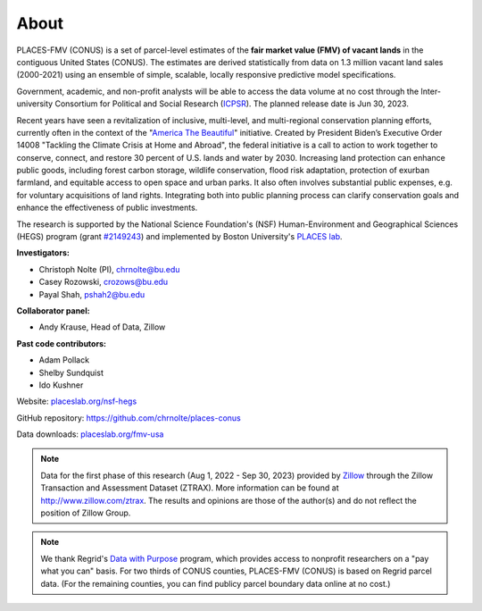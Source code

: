 About
=====

PLACES-FMV (CONUS) is a set of parcel-level estimates of the **fair market value (FMV) of vacant lands** in the contiguous United States (CONUS). The estimates are derived statistically from data on 1.3 million vacant land sales (2000-2021) using an ensemble of simple, scalable, locally responsive predictive model specifications.

Government, academic, and non-profit analysts will be able to access the data volume at no cost through the Inter-university Consortium for Political and Social Research (`ICPSR <https://www.icpsr.umich.edu/web/pages/>`_). The planned release date is Jun 30, 2023.

Recent years have seen a revitalization of inclusive, multi-level, and multi-regional conservation planning efforts, currently often in the context of the "`America The Beautiful <https://www.doi.gov/priorities/america-the-beautiful>`_" initiative. Created by President Biden’s Executive Order 14008 "Tackling the Climate Crisis at Home and Abroad", the federal initiative is a call to action to work together to conserve, connect, and restore 30 percent of U.S. lands and water by 2030. Increasing land protection can enhance public goods, including forest carbon storage, wildlife conservation, flood risk adaptation, protection of exurban farmland, and equitable access to open space and urban parks. It also often involves substantial public expenses, e.g. for voluntary acquisitions of land rights. Integrating both into public planning process can clarify conservation goals and enhance the effectiveness of public investments.

The research is supported by the National Science Foundation's (NSF) Human-Environment and Geographical Sciences (HEGS) program (grant `#2149243 <https://www.nsf.gov/awardsearch/showAward?AWD_ID=2149243>`_) and implemented by Boston University's `PLACES lab <https://placeslab.org>`_.

**Investigators:**

* Christoph Nolte (PI), `chrnolte@bu.edu <mailto:chrnolte@bu.edu>`_
* Casey Rozowski, `crozows@bu.edu <mailto:crozows@bu.edu>`_
* Payal Shah, `pshah2@bu.edu <mailto:pshah2@bu.edu>`_


**Collaborator panel:**

* Andy Krause, Head of Data, Zillow

**Past code contributors:**

* Adam Pollack
* Shelby Sundquist
* Ido Kushner

Website: `placeslab.org/nsf-hegs <https://placeslab.org/nsf-hegs>`_

GitHub repository: `<https://github.com/chrnolte/places-conus>`_

Data downloads: `placeslab.org/fmv-usa <https://placeslab.org/fmv-usa>`_

.. note::
   Data for the first phase of this research (Aug 1, 2022 - Sep 30, 2023) provided by `Zillow <https://www.zillowgroup.com/>`_ through the Zillow Transaction and Assessment Dataset (ZTRAX). More information can be found at `<http://www.zillow.com/ztrax>`_. The results and opinions are those of the author(s) and do not reflect the position of Zillow Group.

.. note::
   We thank Regrid's `Data with Purpose <https://regrid.com/purpose>`_ program, which provides access to nonprofit researchers on a "pay what you can" basis. For two thirds of CONUS counties, PLACES-FMV (CONUS) is based on Regrid parcel data. (For the remaining counties, you can find publicy parcel boundary data online at no cost.)
